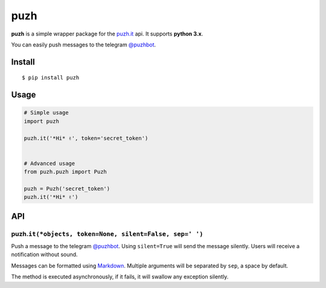 puzh
====

|Build Status| |PyPI version|

**puzh** is a simple wrapper package for the `puzh.it <https://puzh.it>`__ api. It supports
**python 3.x**.

You can easily push messages to the telegram `@puzhbot <https://t.me/puzhbot>`__.


Install
-------

::

    $ pip install puzh


Usage
-----

.. code:: py

    # Simple usage
    import puzh

    puzh.it('*Hi* ✌', token='secret_token')


    # Advanced usage
    from puzh.puzh import Puzh

    puzh = Puzh('secret_token')
    puzh.it('*Hi* ✌')


API
---

puzh.\ ``it(*objects, token=None, silent=False, sep=' ')``
~~~~~~~~~~~~~~~~~~~~~~~~~~~~~~~~~~~~~~~~~~~~~~~~~~~~~~~~~~

Push a message to the telegram `@puzhbot <https://t.me/puzhbot>`__. Using ``silent=True`` will send
the message silently. Users will receive a notification without sound.

Messages can be formatted using `Markdown <https://core.telegram.org/bots/api#markdown-style>`__.
Multiple arguments will be separated by ``sep``, a space by default.

The method is executed asynchronously, if it fails, it will swallow any exception silently.


.. |Build Status| image:: https://travis-ci.org/puzh/puzh.py.svg?branch=master
    :target: https://travis-ci.org/puzh/puzh.py
.. |PyPI version| image:: https://img.shields.io/pypi/v/puzh.svg
    :target: https://pypi.org/project/puzh

